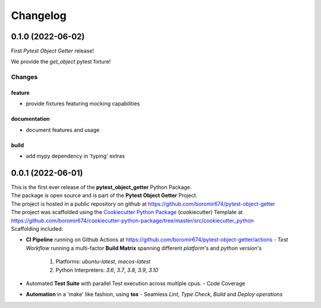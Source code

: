 =========
Changelog
=========

0.1.0 (2022-06-02)
==================

First `Pytest Object Getter` release!

We provide the *get_object* pytest fixture!

Changes
^^^^^^^

feature
"""""""
- provide fixtures featuring mocking capabilities

documentation
"""""""""""""
- document features and usage

build
"""""
- add mypy dependency in 'typing' extras


0.0.1 (2022-06-01)
=======================================

| This is the first ever release of the **pytest_object_getter** Python Package.
| The package is open source and is part of the **Pytest Object Getter** Project.
| The project is hosted in a public repository on github at https://github.com/boromir674/pytest-object-getter
| The project was scaffolded using the `Cookiecutter Python Package`_ (cookiecutter) Template at https://github.com/boromir674/cookiecutter-python-package/tree/master/src/cookiecutter_python

| Scaffolding included:

- **CI Pipeline** running on Github Actions at https://github.com/boromir674/pytest-object-getter/actions
  - `Test Workflow` running a multi-factor **Build Matrix** spanning different `platform`'s and `python version`'s
    1. Platforms: `ubuntu-latest`, `macos-latest`
    2. Python Interpreters: `3.6`, `3.7`, `3.8`, `3.9`, `3.10`

- Automated **Test Suite** with parallel Test execution across multiple cpus.
  - Code Coverage
- **Automation** in a 'make' like fashion, using **tox**
  - Seamless `Lint`, `Type Check`, `Build` and `Deploy` *operations*


.. LINKS

.. _Cookiecutter Python Package: https://python-package-generator.readthedocs.io/en/master/
